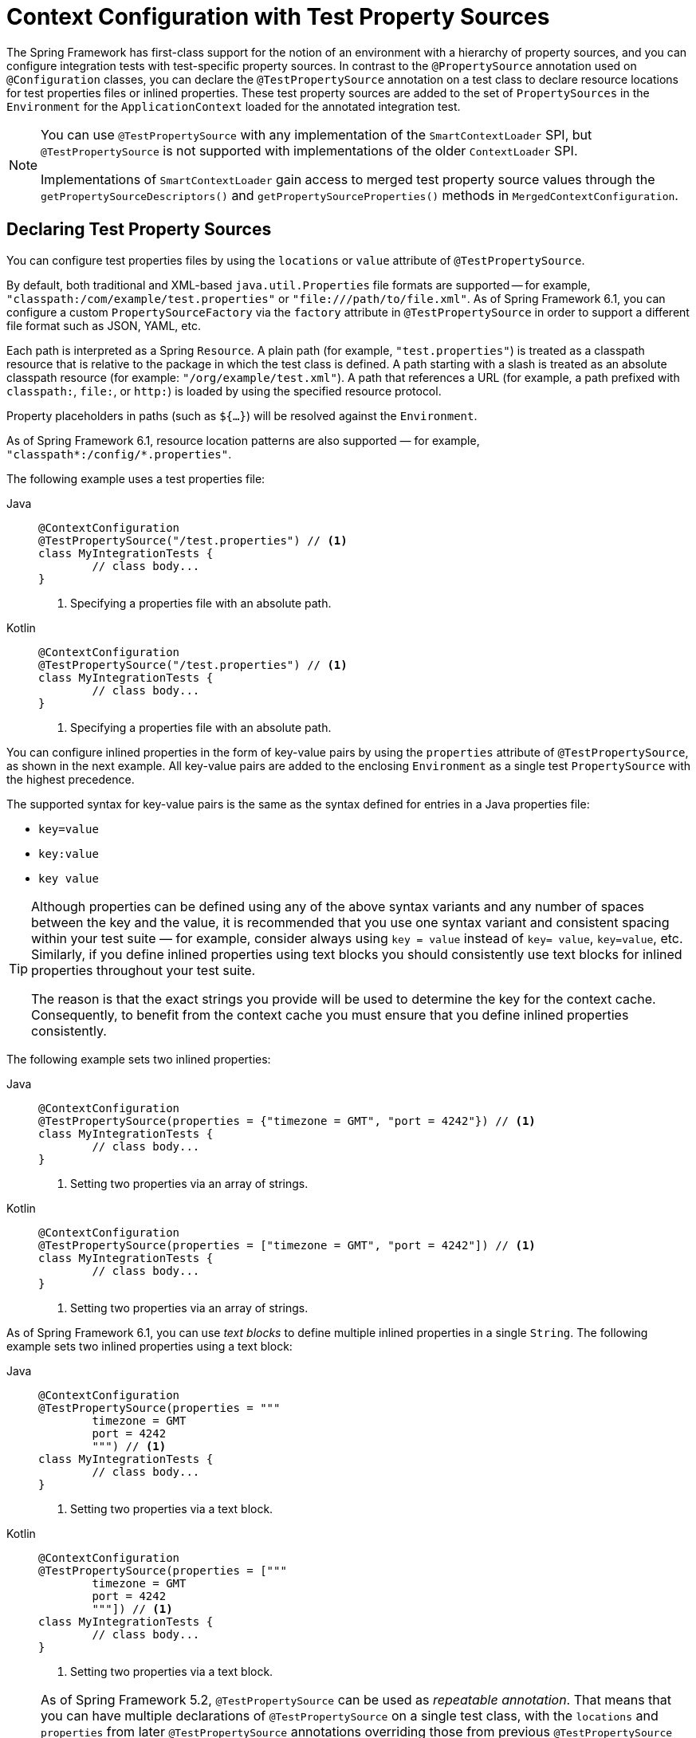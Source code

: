 [[testcontext-ctx-management-property-sources]]
= Context Configuration with Test Property Sources

The Spring Framework has first-class support for the notion of an environment with a
hierarchy of property sources, and you can configure integration tests with test-specific
property sources. In contrast to the `@PropertySource` annotation used on
`@Configuration` classes, you can declare the `@TestPropertySource` annotation on a test
class to declare resource locations for test properties files or inlined properties.
These test property sources are added to the set of `PropertySources` in the
`Environment` for the `ApplicationContext` loaded for the annotated integration test.

[NOTE]
====
You can use `@TestPropertySource` with any implementation of the `SmartContextLoader`
SPI, but `@TestPropertySource` is not supported with implementations of the older
`ContextLoader` SPI.

Implementations of `SmartContextLoader` gain access to merged test property source values
through the `getPropertySourceDescriptors()` and `getPropertySourceProperties()` methods in
`MergedContextConfiguration`.
====

[[declaring-test-property-sources]]
== Declaring Test Property Sources

You can configure test properties files by using the `locations` or `value` attribute of
`@TestPropertySource`.

By default, both traditional and XML-based `java.util.Properties` file formats are
supported -- for example, `"classpath:/com/example/test.properties"` or
`"file:///path/to/file.xml"`. As of Spring Framework 6.1, you can configure a custom
`PropertySourceFactory` via the `factory` attribute in `@TestPropertySource` in order to
support a different file format such as JSON, YAML, etc.

Each path is interpreted as a Spring `Resource`. A plain path (for example,
`"test.properties"`) is treated as a classpath resource that is relative to the package
in which the test class is defined. A path starting with a slash is treated as an
absolute classpath resource (for example: `"/org/example/test.xml"`). A path that
references a URL (for example, a path prefixed with `classpath:`, `file:`, or `http:`) is
loaded by using the specified resource protocol.

Property placeholders in paths (such as `${...}`) will be resolved against the `Environment`.

As of Spring Framework 6.1, resource location patterns are also supported — for
example, `"classpath*:/config/*.properties"`.

The following example uses a test properties file:

[tabs]
======
Java::
+
[source,java,indent=0,subs="verbatim,quotes",role="primary"]
----
	@ContextConfiguration
	@TestPropertySource("/test.properties") // <1>
	class MyIntegrationTests {
		// class body...
	}
----
<1> Specifying a properties file with an absolute path.

Kotlin::
+
[source,kotlin,indent=0,subs="verbatim,quotes",role="secondary"]
----
	@ContextConfiguration
	@TestPropertySource("/test.properties") // <1>
	class MyIntegrationTests {
		// class body...
	}
----
<1> Specifying a properties file with an absolute path.
======


You can configure inlined properties in the form of key-value pairs by using the
`properties` attribute of `@TestPropertySource`, as shown in the next example. All
key-value pairs are added to the enclosing `Environment` as a single test
`PropertySource` with the highest precedence.

The supported syntax for key-value pairs is the same as the syntax defined for entries in
a Java properties file:

* `key=value`
* `key:value`
* `key value`

[TIP]
====
Although properties can be defined using any of the above syntax variants and any number
of spaces between the key and the value, it is recommended that you use one syntax
variant and consistent spacing within your test suite — for example, consider always
using `key = value` instead of `key= value`, `key=value`, etc. Similarly, if you define
inlined properties using text blocks you should consistently use text blocks for inlined
properties throughout your test suite.

The reason is that the exact strings you provide will be used to determine the key for
the context cache. Consequently, to benefit from the context cache you must ensure that
you define inlined properties consistently.
====

The following example sets two inlined properties:

[tabs]
======
Java::
+
[source,java,indent=0,subs="verbatim,quotes",role="primary"]
----
	@ContextConfiguration
	@TestPropertySource(properties = {"timezone = GMT", "port = 4242"}) // <1>
	class MyIntegrationTests {
		// class body...
	}
----
<1> Setting two properties via an array of strings.

Kotlin::
+
[source,kotlin,indent=0,subs="verbatim,quotes",role="secondary"]
----
	@ContextConfiguration
	@TestPropertySource(properties = ["timezone = GMT", "port = 4242"]) // <1>
	class MyIntegrationTests {
		// class body...
	}
----
<1> Setting two properties via an array of strings.
======

As of Spring Framework 6.1, you can use _text blocks_ to define multiple inlined
properties in a single `String`. The following example sets two inlined properties using
a text block:

[tabs]
======
Java::
+
[source,java,indent=0,subs="verbatim,quotes",role="primary"]
----
	@ContextConfiguration
	@TestPropertySource(properties = """
		timezone = GMT
		port = 4242
		""") // <1>
	class MyIntegrationTests {
		// class body...
	}
----
<1> Setting two properties via a text block.

Kotlin::
+
[source,kotlin,indent=0,subs="verbatim,quotes",role="secondary"]
----
	@ContextConfiguration
	@TestPropertySource(properties = ["""
		timezone = GMT
		port = 4242
		"""]) // <1>
	class MyIntegrationTests {
		// class body...
	}
----
<1> Setting two properties via a text block.
======

[NOTE]
====
As of Spring Framework 5.2, `@TestPropertySource` can be used as _repeatable annotation_.
That means that you can have multiple declarations of `@TestPropertySource` on a single
test class, with the `locations` and `properties` from later `@TestPropertySource`
annotations overriding those from previous `@TestPropertySource` annotations.

In addition, you may declare multiple composed annotations on a test class that are each
meta-annotated with `@TestPropertySource`, and all of those `@TestPropertySource`
declarations will contribute to your test property sources.

Directly present `@TestPropertySource` annotations always take precedence over
meta-present `@TestPropertySource` annotations. In other words, `locations` and
`properties` from a directly present `@TestPropertySource` annotation will override the
`locations` and `properties` from a `@TestPropertySource` annotation used as a
meta-annotation.
====


[[default-properties-file-detection]]
== Default Properties File Detection

If `@TestPropertySource` is declared as an empty annotation (that is, without explicit
values for the `locations` or `properties` attributes), an attempt is made to detect a
default properties file relative to the class that declared the annotation. For example,
if the annotated test class is `com.example.MyTest`, the corresponding default properties
file is `classpath:com/example/MyTest.properties`. If the default cannot be detected, an
`IllegalStateException` is thrown.

[[precedence]]
== Precedence

Test properties have higher precedence than those defined in the operating system's
environment, Java system properties, or property sources added by the application
declaratively by using `@PropertySource` or programmatically. Thus, test properties can
be used to selectively override properties loaded from system and application property
sources. Furthermore, inlined properties have higher precedence than properties loaded
from resource locations. Note, however, that properties registered via
xref:testing/testcontext-framework/ctx-management/dynamic-property-sources.adoc[`@DynamicPropertySource`] have
higher precedence than those loaded via `@TestPropertySource`.

In the next example, the `timezone` and `port` properties and any properties defined in
`"/test.properties"` override any properties of the same name that are defined in system
and application property sources. Furthermore, if the `"/test.properties"` file defines
entries for the `timezone` and `port` properties those are overridden by the inlined
properties declared by using the `properties` attribute. The following example shows how
to specify properties both in a file and inline:

[tabs]
======
Java::
+
[source,java,indent=0,subs="verbatim,quotes",role="primary"]
----
	@ContextConfiguration
	@TestPropertySource(
		locations = "/test.properties",
		properties = {"timezone = GMT", "port = 4242"}
	)
	class MyIntegrationTests {
		// class body...
	}
----

Kotlin::
+
[source,kotlin,indent=0,subs="verbatim,quotes",role="secondary"]
----
	@ContextConfiguration
	@TestPropertySource("/test.properties",
			properties = ["timezone = GMT", "port = 4242"]
	)
	class MyIntegrationTests {
		// class body...
	}
----
======

[[inheriting-and-overriding-test-property-sources]]
== Inheriting and Overriding Test Property Sources

`@TestPropertySource` supports boolean `inheritLocations` and `inheritProperties`
attributes that denote whether resource locations for properties files and inlined
properties declared by superclasses should be inherited. The default value for both flags
is `true`. This means that a test class inherits the locations and inlined properties
declared by any superclasses. Specifically, the locations and inlined properties for a
test class are appended to the locations and inlined properties declared by superclasses.
Thus, subclasses have the option of extending the locations and inlined properties. Note
that properties that appear later shadow (that is, override) properties of the same name
that appear earlier. In addition, the aforementioned precedence rules apply for inherited
test property sources as well.

If the `inheritLocations` or `inheritProperties` attribute in `@TestPropertySource` is
set to `false`, the locations or inlined properties, respectively, for the test class
shadow and effectively replace the configuration defined by superclasses.

NOTE: As of Spring Framework 5.3, test configuration may also be inherited from enclosing
classes. See xref:testing/testcontext-framework/support-classes.adoc#testcontext-junit-jupiter-nested-test-configuration[`@Nested` test class configuration] for details.

In the next example, the `ApplicationContext` for `BaseTest` is loaded by using only the
`base.properties` file as a test property source. In contrast, the `ApplicationContext`
for `ExtendedTest` is loaded by using the `base.properties` and `extended.properties`
files as test property source locations. The following example shows how to define
properties in both a subclass and its superclass by using `properties` files:

[tabs]
======
Java::
+
[source,java,indent=0,subs="verbatim,quotes",role="primary"]
----
	@TestPropertySource("base.properties")
	@ContextConfiguration
	class BaseTest {
		// ...
	}

	@TestPropertySource("extended.properties")
	@ContextConfiguration
	class ExtendedTest extends BaseTest {
		// ...
	}
----

Kotlin::
+
[source,kotlin,indent=0,subs="verbatim,quotes",role="secondary"]
----
	@TestPropertySource("base.properties")
	@ContextConfiguration
	open class BaseTest {
		// ...
	}

	@TestPropertySource("extended.properties")
	@ContextConfiguration
	class ExtendedTest : BaseTest() {
		// ...
	}
----
======

In the next example, the `ApplicationContext` for `BaseTest` is loaded by using only the
inlined `key1` property. In contrast, the `ApplicationContext` for `ExtendedTest` is
loaded by using the inlined `key1` and `key2` properties. The following example shows how
to define properties in both a subclass and its superclass by using inline properties:

[tabs]
======
Java::
+
[source,java,indent=0,subs="verbatim,quotes",role="primary"]
----
	@TestPropertySource(properties = "key1 = value1")
	@ContextConfiguration
	class BaseTest {
		// ...
	}

	@TestPropertySource(properties = "key2 = value2")
	@ContextConfiguration
	class ExtendedTest extends BaseTest {
		// ...
	}
----

Kotlin::
+
[source,kotlin,indent=0,subs="verbatim,quotes",role="secondary"]
----
	@TestPropertySource(properties = ["key1 = value1"])
	@ContextConfiguration
	open class BaseTest {
		// ...
	}

	@TestPropertySource(properties = ["key2 = value2"])
	@ContextConfiguration
	class ExtendedTest : BaseTest() {
		// ...
	}
----
======

